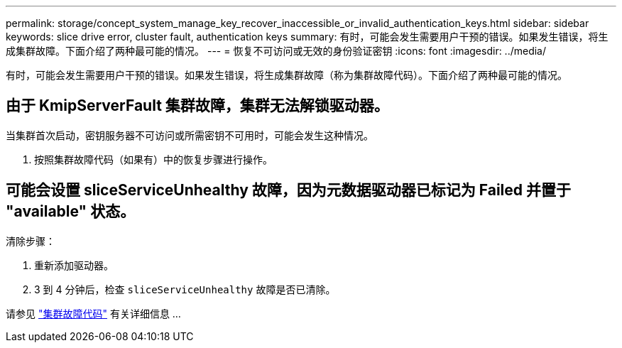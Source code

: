 ---
permalink: storage/concept_system_manage_key_recover_inaccessible_or_invalid_authentication_keys.html 
sidebar: sidebar 
keywords: slice drive error, cluster fault, authentication keys 
summary: 有时，可能会发生需要用户干预的错误。如果发生错误，将生成集群故障。下面介绍了两种最可能的情况。 
---
= 恢复不可访问或无效的身份验证密钥
:icons: font
:imagesdir: ../media/


[role="lead"]
有时，可能会发生需要用户干预的错误。如果发生错误，将生成集群故障（称为集群故障代码）。下面介绍了两种最可能的情况。



== 由于 KmipServerFault 集群故障，集群无法解锁驱动器。

当集群首次启动，密钥服务器不可访问或所需密钥不可用时，可能会发生这种情况。

. 按照集群故障代码（如果有）中的恢复步骤进行操作。




== 可能会设置 sliceServiceUnhealthy 故障，因为元数据驱动器已标记为 Failed 并置于 "available" 状态。

清除步骤：

. 重新添加驱动器。
. 3 到 4 分钟后，检查 `sliceServiceUnhealthy` 故障是否已清除。


请参见 link:reference_monitor_cluster_fault_codes.html["集群故障代码"] 有关详细信息 ...
